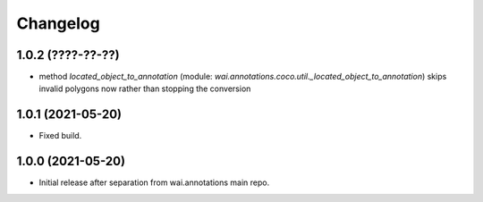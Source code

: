 Changelog
=========

1.0.2 (????-??-??)
------------------

- method `located_object_to_annotation` (module: `wai.annotations.coco.util._located_object_to_annotation`) skips
  invalid polygons now rather than stopping the conversion


1.0.1 (2021-05-20)
------------------

- Fixed build.

1.0.0 (2021-05-20)
------------------

- Initial release after separation from wai.annotations main repo.

